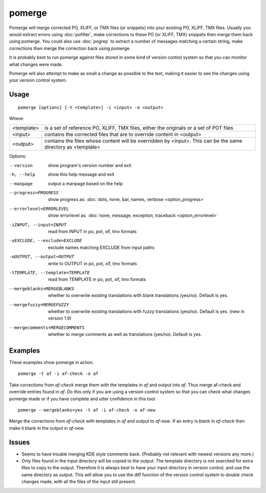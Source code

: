
.. _pomerge:

pomerge
*******

Pomerge will merge corrected PO, XLIFF, or TMX files (or snippets) into your
existing PO, XLIFF, TMX files.  Usually you would extract errors using
:doc:`pofilter`, make corrections to these PO (or XLIFF, TMX) snippets then
merge them back using pomerge.  You could also use :doc:`pogrep` to extract a
number of messages matching a certain string, make corrections then merge the
correction back using pomerge.

It is probably best to run pomerge against files stored in some kind of version
control system so that you can monitor what changes were made.

Pomerge will also attempt to make as small a change as possible to the text,
making it easier to see the changes using your version control system.

.. _pomerge#usage:

Usage
=====

::

  pomerge [options] [-t <template>] -i <input> -o <output>

Where:

+------------+--------------------------------------------------------------+
| <template> | is a set of reference PO, XLIFF, TMX files, either the       |
|            | originals or a set of POT files                              |
+------------+--------------------------------------------------------------+
| <input>    | contains the corrected files that are to override content in |
|            | <output>                                                     |
+------------+--------------------------------------------------------------+
| <output>   | contains the files whose content will be overridden by       |
|            | <input>.  This can be the same directory as <template>       |
+------------+--------------------------------------------------------------+

Options:

--version            show program's version number and exit
-h, --help           show this help message and exit
--manpage            output a manpage based on the help
--progress=PROGRESS    show progress as: :doc:`dots, none, bar, names, verbose <option_progress>`
--errorlevel=ERRORLEVEL
                      show errorlevel as: :doc:`none, message, exception,
                      traceback <option_errorlevel>`
-iINPUT, --input=INPUT   read from INPUT in po, pot, xlf, tmx formats
-xEXCLUDE, --exclude=EXCLUDE   exclude names matching EXCLUDE from input paths
-oOUTPUT, --output=OUTPUT   write to OUTPUT in po, pot, xlf, tmx formats
-tTEMPLATE, --template=TEMPLATE   read from TEMPLATE in po, pot, xlf, tmx formats
--mergeblanks=MERGEBLANKS  whether to overwrite existing translations with blank translations (yes/no). Default is yes.
--mergefuzzy=MERGEFUZZY  whether to overwrite existing translations with fuzzy translations (yes/no). Default is yes. (new in version 1.9)
--mergecomments=MERGECOMMENTS  whether to merge comments as well as translations (yes/no). Default is yes.

.. _pomerge#examples:

Examples
========

These examples show pomerge in action. ::

  pomerge -t af -i af-check -o af

Take corrections from *af-check* merge them with the templates in *af* and
output into *af*.  Thus merge af-check and override entries found in *af*.  Do
this only if you are using a version control system so that you can check
what changes pomerge made or if you have complete and utter confidence in this
tool. ::

  pomerge --mergeblanks=yes -t af -i af-check -o af-new

Merge the corrections from *af-check* with templates in *af* and output to
*af-new*.  If an entry is blank in *af-check* then make it blank in the output
in *af-new*.

.. _pomerge#issues:

Issues
======

* Seems to have trouble merging KDE style comments back. (Probably not relevant
  with newest versions any more.)
* Only files found in the input directory will be copied to the output. The
  template directory is not searched for extra files to copy to the output.
  Therefore it is always best to have your input directory in version control,
  and use the same directory as output. This will allow you to use the diff
  function of the version control system to double check changes made, with all
  the files of the input still present.

